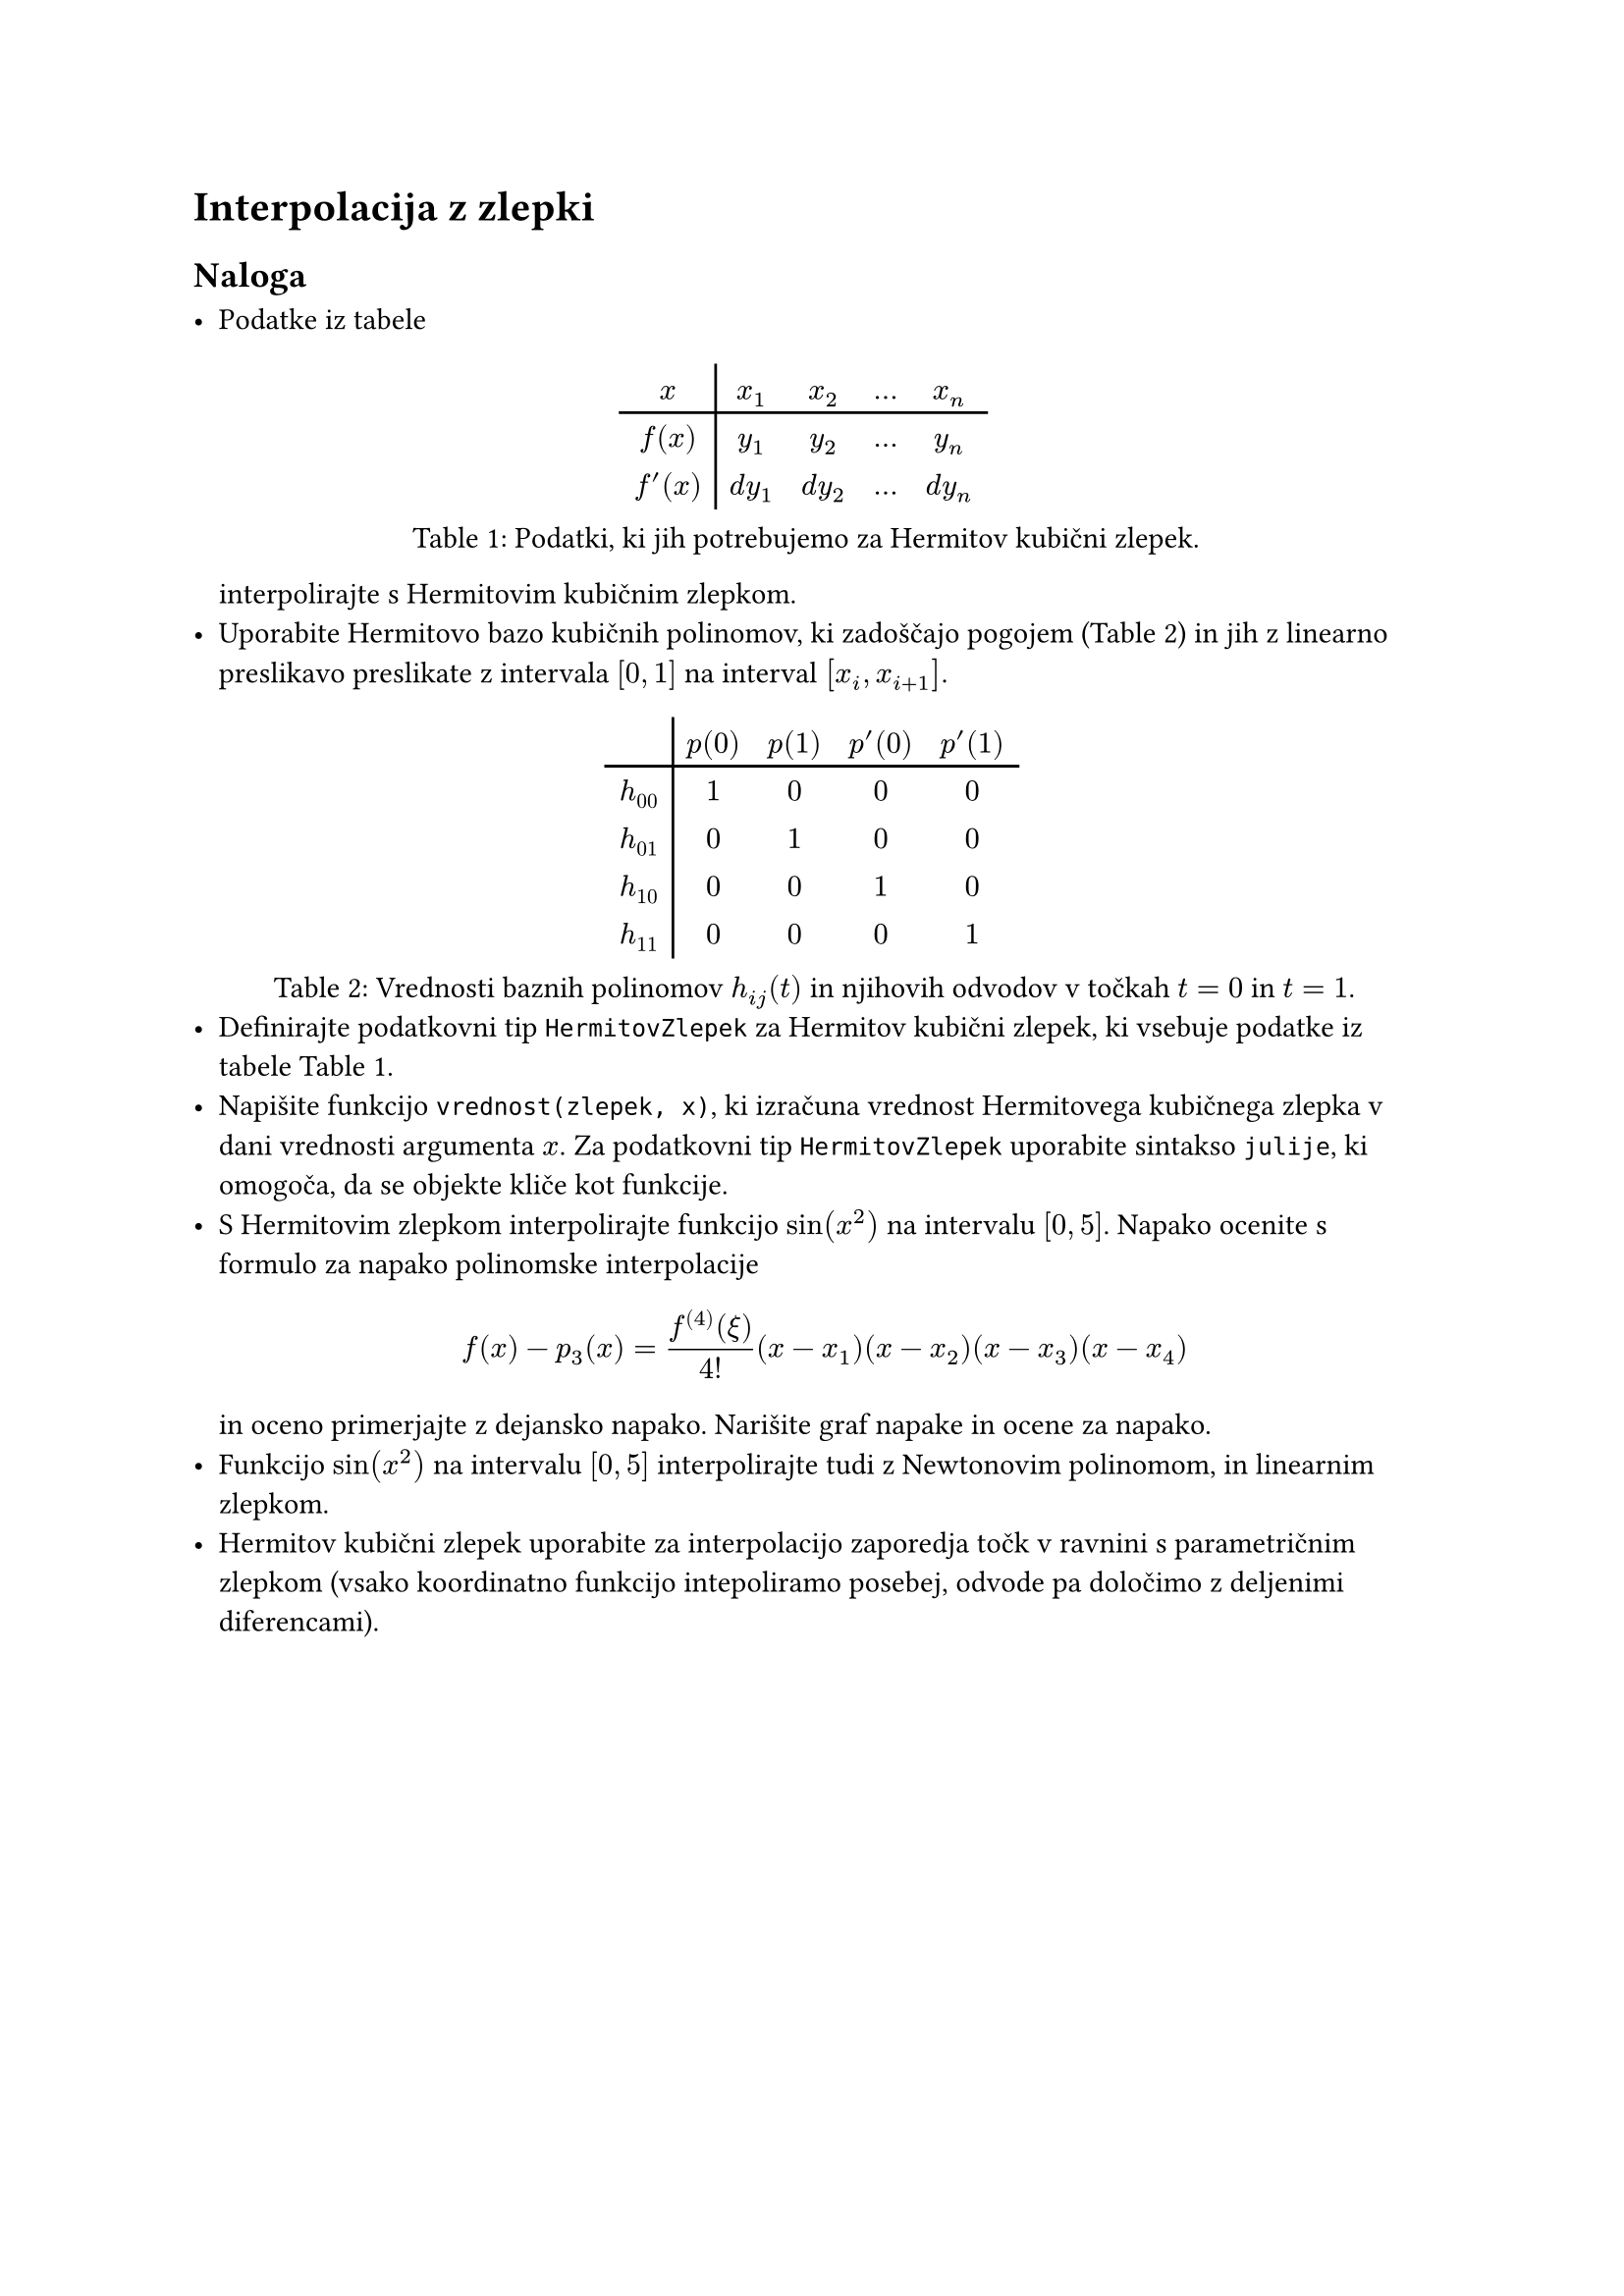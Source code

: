 = Interpolacija z zlepki

== Naloga

- Podatke iz tabele
  #figure(
  table(columns: 5, stroke: none, align: center,
    table.vline(x: 1),
    table.header($x$, $x_1$, $x_2$, $dots$, $x_n$),
    table.hline(),
    $f(x)$, $y_1$, $y_2$, $dots$, $y_n$,
    $f'(x)$, $d y_1$, $d y_2$, $dots$, $d y_n$),
    caption: [Podatki, ki jih potrebujemo za Hermitov kubični zlepek.]
  )<hermitovi-podatki>
  interpolirajte s #link("https://en.wikipedia.org/wiki/Cubic_Hermite_spline")[Hermitovim kubičnim zlepkom]. 
- Uporabite Hermitovo bazo kubičnih polinomov, ki zadoščajo pogojem (@hermitova-baza) in  
  jih z linearno preslikavo preslikate z intervala $[0, 1]$ na interval $[x_i, x_(i+1)]$.

#figure(
    table(
      columns: 5, stroke: none, table.vline(x:1), 
      [], [$p(0)$], [$p(1)$], [$p'(0)$], [$p'(1)$],
      table.hline(),
      [$h_(00)$], [$1$], [$0$], [$0$], [$0$],
      [$h_(01)$], [$0$], [$1$], [$0$], [$0$],
      [$h_(10)$], [$0$], [$0$], [$1$], [$0$],
      [$h_(11)$], [$0$], [$0$], [$0$], [$1$]
    ),
caption: [Vrednosti baznih polinomov $h_(i j)(t)$ in njihovih odvodov v točkah $t=0$ in $t=1$.]
)<hermitova-baza>
- Definirajte podatkovni tip `HermitovZlepek` za Hermitov kubični zlepek, ki vsebuje podatke iz tabele @hermitovi-podatki.
- Napišite funkcijo `vrednost(zlepek, x)`, ki izračuna vrednost Hermitovega kubičnega zlepka v dani vrednosti argumenta $x$. Za podatkovni tip `HermitovZlepek` uporabite sintakso `julije`, ki omogoča, da se #link("https://docs.julialang.org/en/v1/manual/methods/#Function-like-objects")[objekte kliče kot funkcije].
- S Hermitovim zlepkom interpolirajte funkcijo $sin(x^2)$ na intervalu $[0, 5]$. 
  Napako ocenite s formulo za napako polinomske interpolacije
  $
    f(x) - p_3(x) = (f^((4))(xi))/(4!)(x - x_1)(x - x_2)(x - x_3)(x - x_4)
  $
  in oceno primerjajte z dejansko napako. Narišite graf napake in ocene za napako.
- Funkcijo $sin(x^2)$ na intervalu $[0, 5]$ interpolirajte tudi z Newtonovim polinomom, 
  in linearnim zlepkom. 
- Hermitov kubični zlepek uporabite za #link("https://en.wikipedia.org/wiki/Cubic_Hermite_spline#Interpolating_a_data_set")[interpolacijo zaporedja točk v ravnini]   s parametričnim zlepkom (vsako koordinatno funkcijo intepoliramo posebej, odvode pa določimo z #link("https://en.wikipedia.org/wiki/Finite_difference")[deljenimi diferencami]).